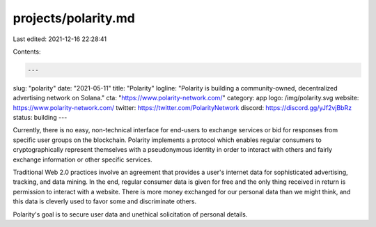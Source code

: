 projects/polarity.md
====================

Last edited: 2021-12-16 22:28:41

Contents:

.. code-block:: md

    ---
slug: "polarity"
date: "2021-05-11"
title: "Polarity"
logline: "Polarity is building a community-owned, decentralized advertising network on Solana."
cta: "https://www.polarity-network.com/"
category: app
logo: /img/polarity.svg
website: https://www.polarity-network.com/
twitter: https://twitter.com/PolarityNetwork
discord: https://discord.gg/yJf2vjBbRz
status: building
---

Currently, there is no easy, non-technical interface for end-users to exchange services or bid for responses from specific user groups on the blockchain. Polarity implements a protocol which enables regular consumers to cryptographically represent themselves with a pseudonymous identity in order to interact with others and fairly exchange information or other specific services.

Traditional Web 2.0 practices involve an agreement that provides a user's internet data for sophisticated advertising, tracking, and data mining. In the end, regular consumer data is given for free and the only thing received in return is permission to interact with a website. There is more money exchanged for our personal data than we might think, and this data is cleverly used to favor some and discriminate others.

Polarity's goal is to secure user data and unethical solicitation of personal details.


